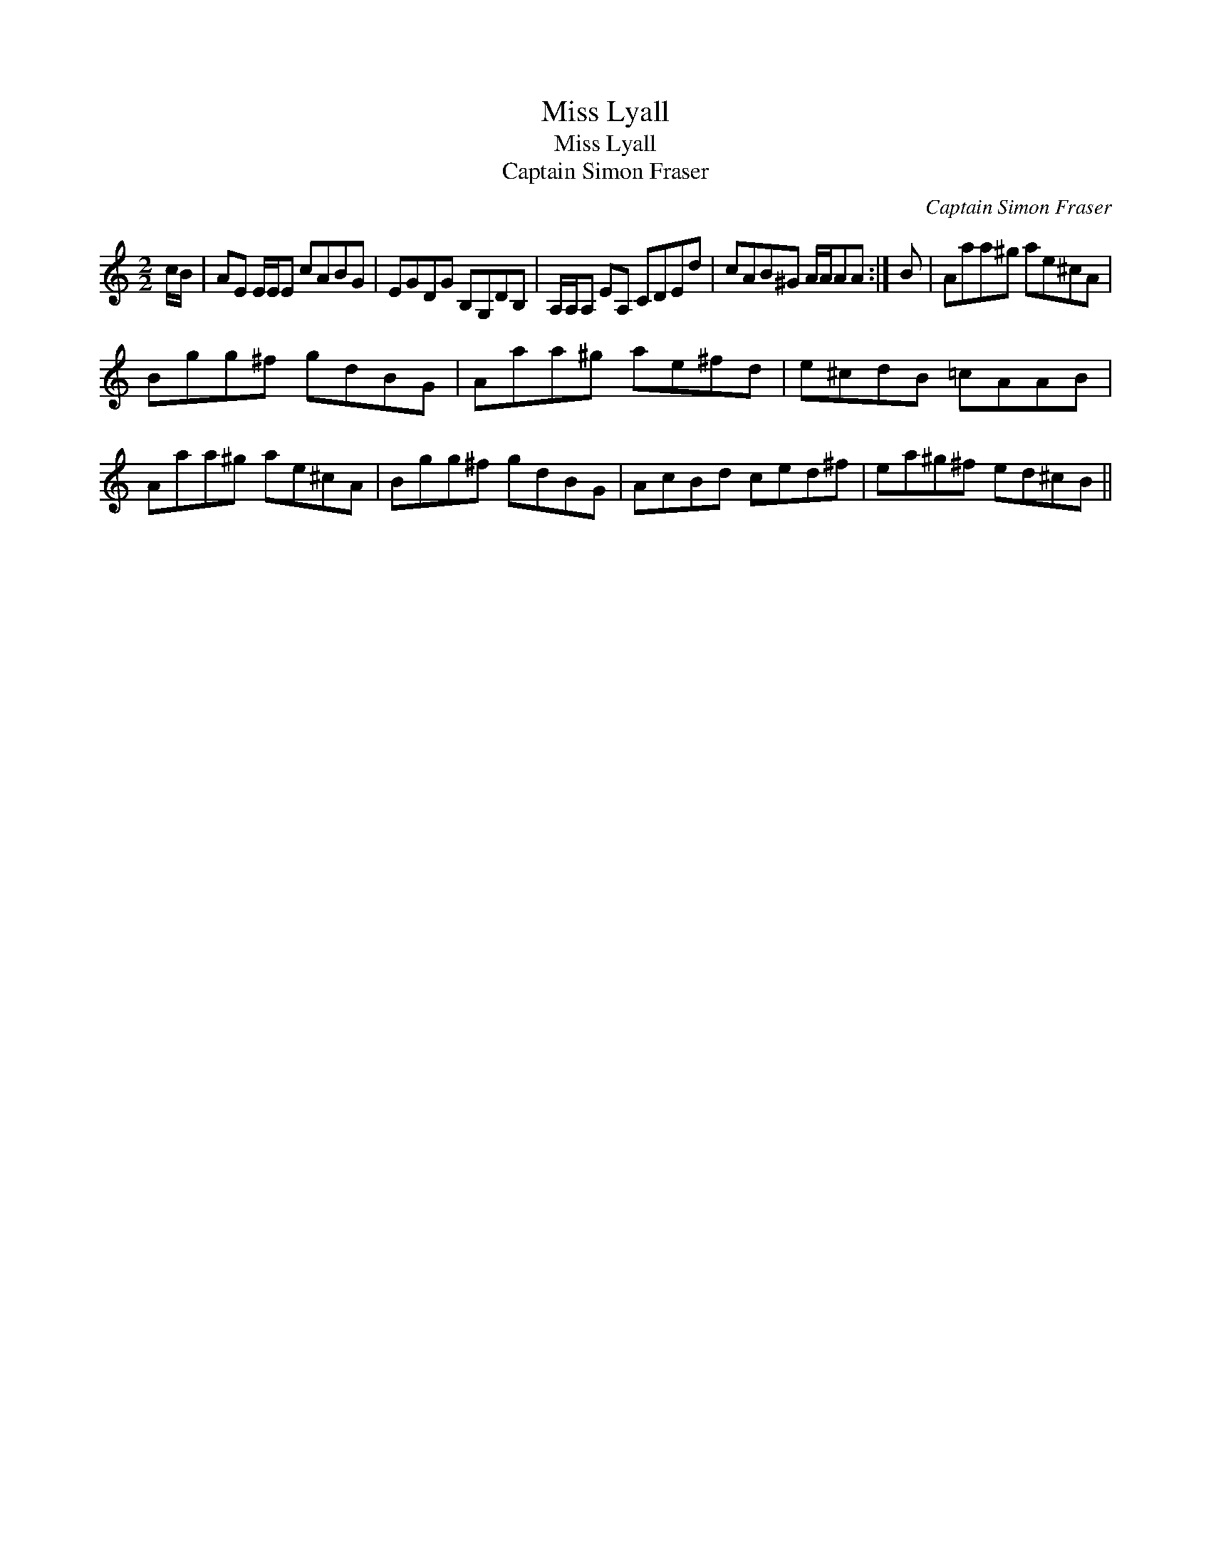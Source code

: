 X:1
T:Miss Lyall
T:Miss Lyall
T:Captain Simon Fraser
C:Captain Simon Fraser
L:1/8
M:2/2
K:C
V:1 treble 
V:1
 c/B/ | AE E/E/E cABG | EGDG B,G,DB, | A,/A,/A, EA, CDEd | cAB^G A/A/AA :| B | Aaa^g ae^cA | %7
 Bgg^f gdBG | Aaa^g ae^fd | e^cdB =cAAB | Aaa^g ae^cA | Bgg^f gdBG | AcBd ced^f | ea^g^f ed^cB || %14

